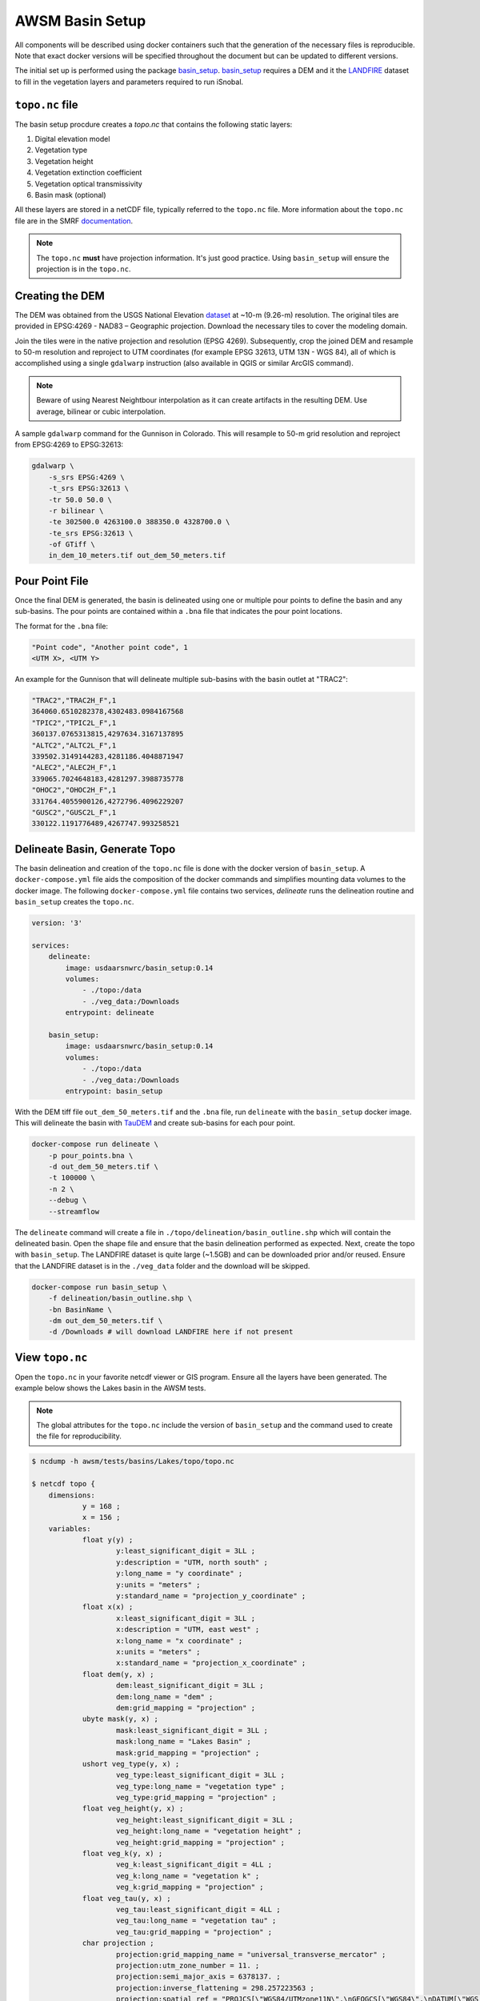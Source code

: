 AWSM Basin Setup
================

All components will be described using docker containers such that the generation
of the necessary files is reproducible. Note that exact docker versions will be
specified throughout the document but can be updated to different versions.

The initial set up is performed using the package `basin_setup`_. `basin_setup`_ requires a DEM and it
the `LANDFIRE`_ dataset to fill in the vegetation layers and parameters required to run iSnobal.

.. _basin_setup: https://github.com/USDA-ARS-NWRC/basin_setup
.. _LANDFIRE: https://www.landfire.gov


``topo.nc`` file
----------------

The basin setup procdure creates a `topo.nc` that contains the following static layers:

1. Digital elevation model
2. Vegetation type
3. Vegetation height
4. Vegetation extinction coefficient
5. Vegetation optical transmissivity
6. Basin mask (optional)

All these layers are stored in a netCDF file, typically referred to the ``topo.nc`` file. More
information about the ``topo.nc`` file are in the SMRF documentation_.

.. note::

    The ``topo.nc`` **must** have projection information. It's just good practice. Using
    ``basin_setup`` will ensure the projection is in the ``topo.nc``.


.. _documentation: https://smrf.readthedocs.io/en/latest/getting_started/create_topo.html


Creating the DEM
----------------

The DEM was obtained from the USGS National Elevation `dataset`_ at ~10-m (9.26-m) resolution.
The original tiles are provided in EPSG:4269 - NAD83 – Geographic projection. Download the necessary
tiles to cover the modeling domain.

.. _dataset: https://catalog.data.gov/dataset/usgs-national-elevation-dataset-ned

Join the tiles were in the native projection and resolution (EPSG 4269). Subsequently, crop the joined DEM
and resample to 50-m resolution and reproject to UTM coordinates (for example EPSG 32613, UTM 13N - WGS 84),
all of which is accomplished using a single ``gdalwarp`` instruction (also available in QGIS or similar ArcGIS
command).

.. note::
    Beware of using Nearest Neightbour interpolation as it can create artifacts in the resulting DEM. Use average,
    bilinear or cubic interpolation.

A sample ``gdalwarp`` command for the Gunnison in Colorado. This will resample to 50-m grid resolution and
reproject from EPSG:4269 to EPSG:32613:

.. code:: bash

    gdalwarp \
        -s_srs EPSG:4269 \
        -t_srs EPSG:32613 \
        -tr 50.0 50.0 \
        -r bilinear \
        -te 302500.0 4263100.0 388350.0 4328700.0 \
        -te_srs EPSG:32613 \
        -of GTiff \
        in_dem_10_meters.tif out_dem_50_meters.tif


Pour Point File
---------------

Once the final DEM is generated, the basin is delineated using one or multiple pour points to define the
basin and any sub-basins. The pour points are contained within a ``.bna`` file that indicates the pour
point locations.

The format for the ``.bna`` file:

.. code:: sh

    "Point code", "Another point code", 1
    <UTM X>, <UTM Y>

An example for the Gunnison that will delineate multiple sub-basins with the basin outlet at "TRAC2":

.. code:: sh

    "TRAC2","TRAC2H_F",1
    364060.6510282378,4302483.0984167568
    "TPIC2","TPIC2L_F",1
    360137.0765313815,4297634.3167137895
    "ALTC2","ALTC2L_F",1
    339502.3149144283,4281186.4048871947
    "ALEC2","ALEC2H_F",1
    339065.7024648183,4281297.3988735778
    "OHOC2","OHOC2H_F",1
    331764.4055900126,4272796.4096229207
    "GUSC2","GUSC2L_F",1
    330122.1191776489,4267747.993258521
    

Delineate Basin, Generate Topo
------------------------------

The basin delineation and creation of the ``topo.nc`` file is done with the docker version
of ``basin_setup``. A ``docker-compose.yml`` file aids the composition of the docker commands
and simplifies mounting data volumes to the docker image. The following ``docker-compose.yml``
file contains two services, `delineate` runs the delineation routine and ``basin_setup`` creates
the ``topo.nc``.

.. code:: yml

    version: '3'

    services:
        delineate:
            image: usdaarsnwrc/basin_setup:0.14
            volumes:
                - ./topo:/data
                - ./veg_data:/Downloads
            entrypoint: delineate

        basin_setup:
            image: usdaarsnwrc/basin_setup:0.14
            volumes:
                - ./topo:/data
                - ./veg_data:/Downloads
            entrypoint: basin_setup


With the DEM tiff file ``out_dem_50_meters.tif`` and the ``.bna`` file, run ``delineate``
with the ``basin_setup`` docker image. This will delineate the basin with `TauDEM`_ and
create sub-basins for each pour point.

.. _TauDEM: https://hydrology.usu.edu/taudem/taudem5/index.html

.. code:: bash

    docker-compose run delineate \
        -p pour_points.bna \
        -d out_dem_50_meters.tif \
        -t 100000 \
        -n 2 \
        --debug \
        --streamflow

The ``delineate`` command will create a file in ``./topo/delineation/basin_outline.shp`` which
will contain the delineated basin. Open the shape file and ensure that the basin
delineation performed as expected. Next, create the topo with ``basin_setup``. The LANDFIRE
dataset is quite large (~1.5GB) and can be downloaded prior and/or reused. Ensure that the
LANDFIRE dataset is in the ``./veg_data`` folder and the download will be skipped.

.. code:: bash

    docker-compose run basin_setup \
        -f delineation/basin_outline.shp \
        -bn BasinName \
        -dm out_dem_50_meters.tif \
        -d /Downloads # will download LANDFIRE here if not present

    
View ``topo.nc``
----------------

Open the ``topo.nc`` in your favorite netcdf viewer or GIS program. Ensure all the layers
have been generated. The example below shows the Lakes basin in the AWSM tests.

.. note::

    The global attributes for the ``topo.nc`` include the version of ``basin_setup``
    and the command used to create the file for reproducibility.


.. code:: bash

    $ ncdump -h awsm/tests/basins/Lakes/topo/topo.nc 

    $ netcdf topo {
        dimensions:
                y = 168 ;
                x = 156 ;
        variables:
                float y(y) ;
                        y:least_significant_digit = 3LL ;
                        y:description = "UTM, north south" ;
                        y:long_name = "y coordinate" ;
                        y:units = "meters" ;
                        y:standard_name = "projection_y_coordinate" ;
                float x(x) ;
                        x:least_significant_digit = 3LL ;
                        x:description = "UTM, east west" ;
                        x:long_name = "x coordinate" ;
                        x:units = "meters" ;
                        x:standard_name = "projection_x_coordinate" ;
                float dem(y, x) ;
                        dem:least_significant_digit = 3LL ;
                        dem:long_name = "dem" ;
                        dem:grid_mapping = "projection" ;
                ubyte mask(y, x) ;
                        mask:least_significant_digit = 3LL ;
                        mask:long_name = "Lakes Basin" ;
                        mask:grid_mapping = "projection" ;
                ushort veg_type(y, x) ;
                        veg_type:least_significant_digit = 3LL ;
                        veg_type:long_name = "vegetation type" ;
                        veg_type:grid_mapping = "projection" ;
                float veg_height(y, x) ;
                        veg_height:least_significant_digit = 3LL ;
                        veg_height:long_name = "vegetation height" ;
                        veg_height:grid_mapping = "projection" ;
                float veg_k(y, x) ;
                        veg_k:least_significant_digit = 4LL ;
                        veg_k:long_name = "vegetation k" ;
                        veg_k:grid_mapping = "projection" ;
                float veg_tau(y, x) ;
                        veg_tau:least_significant_digit = 4LL ;
                        veg_tau:long_name = "vegetation tau" ;
                        veg_tau:grid_mapping = "projection" ;
                char projection ;
                        projection:grid_mapping_name = "universal_transverse_mercator" ;
                        projection:utm_zone_number = 11. ;
                        projection:semi_major_axis = 6378137. ;
                        projection:inverse_flattening = 298.257223563 ;
                        projection:spatial_ref = "PROJCS[\"WGS84/UTMzone11N\",\nGEOGCS[\"WGS84\",\nDATUM[\"WGS_1984\",\nSPHEROID[\"WGS84\",6378137,298.257223563,\nAUTHORITY[\"EPSG\",\"7030\"]],\nAUTHORITY[\"EPSG\",\"6326\"]],\nPRIMEM[\"Greenwich\",0,\nAUTHORITY[\"EPSG\",\"8901\"]],\nUNIT[\"degree\",0.01745329251994328,\nAUTHORITY[\"EPSG\",\"9122\"]],\nAUTHORITY[\"EPSG\",\"4326\"]],\nUNIT[\"metre\",1,\nAUTHORITY[\"EPSG\",\"9001\"]],\nPROJECTION[\"Transverse_Mercator\"],\nPARAMETER[\"latitude_of_origin\",0],\nPARAMETER[\"central_meridian\",-117],\nPARAMETER[\"scale_factor\",0.9996],\nPARAMETER[\"false_easting\",500000],\nPARAMETER[\"false_northing\",0],\nAUTHORITY[\"EPSG\",\"32611\"],\nAXIS[\"Easting\",EAST],\nAXIS[\"Northing\",NORTH]]" ;
                        projection:_CoordinateTransformType = "Projection" ;
                        projection:_CoordinateAxisTypes = "GeoX GeoY" ;

        // global attributes:
                        :last_modified = "[2019-12-31 21:33:38] Data added or updated" ;
                        string :Conventions = "CF-1.6" ;
                        string :dateCreated = "2019-12-31 21:33:38" ;
                        string :Title = "Topographic Images for SMRF/AWSM" ;
                        string :history = "[2019-12-31 21:33:38] Create netCDF4 file using Basin Setup v0.13.0" ;
                        string :institution = "USDA Agricultural Research Service, Northwest Watershed Research Center" ;
                        string :generation_command = "/usr/local/bin/basin_setup -f delineation/basin_outline.shp -bn Lakes Basin -dm lakes_dem_UTM11_WGS84.tif -d /Downloads -ex 319975 4158253 327755 4166675" ;
        }